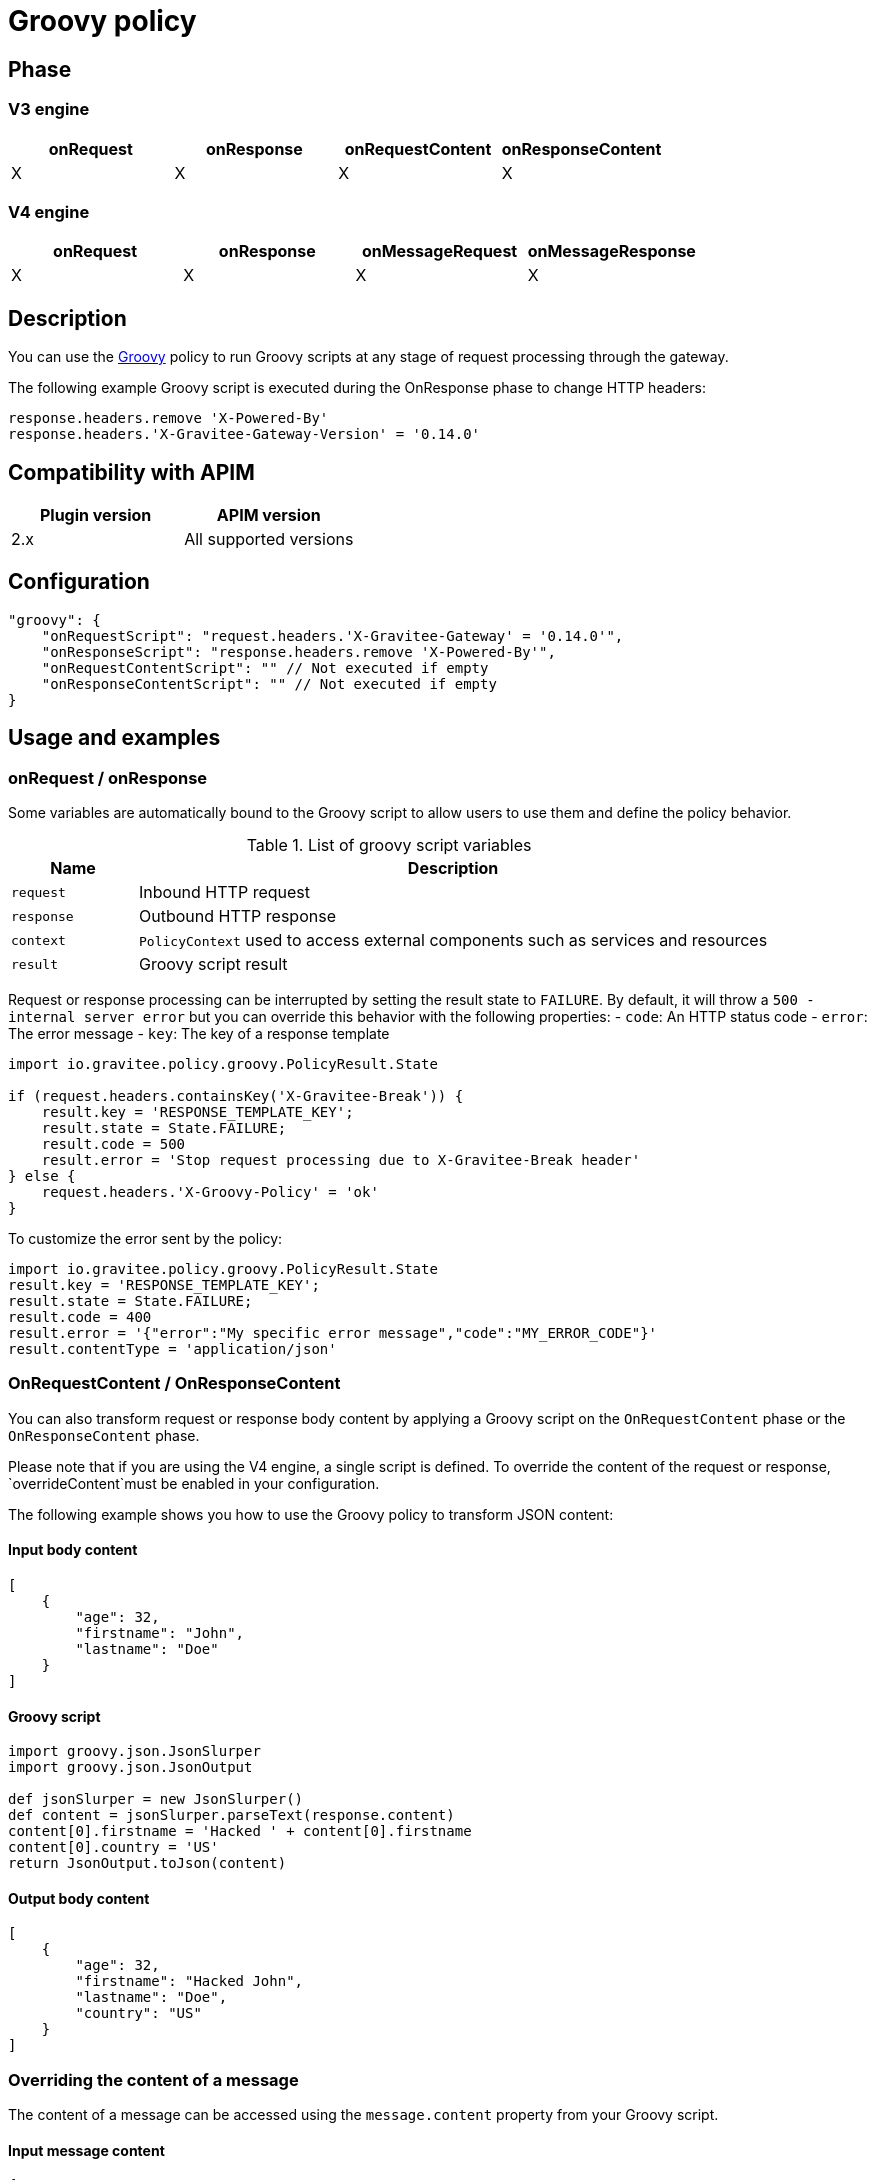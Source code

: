 = Groovy policy

ifdef::env-github[]
image:https://img.shields.io/static/v1?label=Available%20at&message=Gravitee.io&color=1EC9D2["Gravitee.io", link="https://download.gravitee.io/#graviteeio-apim/plugins/policies/gravitee-policy-groovy/"]
image:https://img.shields.io/badge/License-Apache%202.0-blue.svg["License", link="https://github.com/gravitee-io/gravitee-policy-groovy/blob/master/LICENSE.txt"]
image:https://img.shields.io/badge/semantic--release-conventional%20commits-e10079?logo=semantic-release["Releases", link="https://github.com/gravitee-io/gravitee-policy-groovy/releases"]
image:https://circleci.com/gh/gravitee-io/gravitee-policy-groovy.svg?style=svg["CircleCI", link="https://circleci.com/gh/gravitee-io/gravitee-policy-groovy"]
image:https://f.hubspotusercontent40.net/hubfs/7600448/gravitee-github-button.jpg["Join the community forum", link="https://community.gravitee.io?utm_source=readme", height=20]
endif::[]

== Phase

=== V3 engine

[cols="^2,^2,^2,^2",options="header"]
|===
|onRequest|onResponse|onRequestContent|onResponseContent

|X
|X
|X
|X
|===

=== V4 engine

[cols="4*", options="header"]
|===
^|onRequest
^|onResponse
^|onMessageRequest
^|onMessageResponse

^.^| X
^.^| X
^.^| X
^.^| X
|===

== Description

You can use the http://www.groovy-lang.org/[Groovy^] policy to run Groovy scripts at any stage of request processing through the gateway.

The following example Groovy script is executed during the OnResponse phase to change HTTP headers:

[source, groovy]
----
response.headers.remove 'X-Powered-By'
response.headers.'X-Gravitee-Gateway-Version' = '0.14.0'
----


== Compatibility with APIM

|===
|Plugin version | APIM version

|2.x            | All supported versions
|===

== Configuration

[source, json]
"groovy": {
    "onRequestScript": "request.headers.'X-Gravitee-Gateway' = '0.14.0'",
    "onResponseScript": "response.headers.remove 'X-Powered-By'",
    "onRequestContentScript": "" // Not executed if empty
    "onResponseContentScript": "" // Not executed if empty
}

== Usage and examples

=== onRequest / onResponse

Some variables are automatically bound to the Groovy script to allow users to use them and define the policy behavior.

[width="100%",cols="2,10",options="header"]
.List of groovy script variables
|===
| Name | Description

| `request` | Inbound HTTP request
| `response` | Outbound HTTP response
| `context` | `PolicyContext` used to access external components such as services and resources
| `result` | Groovy script result

|===

Request or response processing can be interrupted by setting the result state to `FAILURE`.
By default, it will throw a `500 - internal server error` but you can override this behavior with the following properties:
- `code`: An HTTP status code
- `error`: The error message
- `key`: The key of a response template

[source, groovy]
----
import io.gravitee.policy.groovy.PolicyResult.State

if (request.headers.containsKey('X-Gravitee-Break')) {
    result.key = 'RESPONSE_TEMPLATE_KEY';
    result.state = State.FAILURE;
    result.code = 500
    result.error = 'Stop request processing due to X-Gravitee-Break header'
} else {
    request.headers.'X-Groovy-Policy' = 'ok'
}
----

To customize the error sent by the policy:

[source, groovy]
----
import io.gravitee.policy.groovy.PolicyResult.State
result.key = 'RESPONSE_TEMPLATE_KEY';
result.state = State.FAILURE;
result.code = 400
result.error = '{"error":"My specific error message","code":"MY_ERROR_CODE"}'
result.contentType = 'application/json'
----

=== OnRequestContent / OnResponseContent

You can also transform request or response body content by applying a Groovy script on
the `OnRequestContent` phase or the `OnResponseContent` phase.

Please note that if you are using the V4 engine, a single script is defined. To override
the content of the request or response, `overrideContent`must be enabled in your configuration.

The following example shows you how to use the Groovy policy to transform JSON content:

==== Input body content
[source, json]
----
[
    {
        "age": 32,
        "firstname": "John",
        "lastname": "Doe"
    }
]
----

==== Groovy script
[source, groovy]
----
import groovy.json.JsonSlurper
import groovy.json.JsonOutput

def jsonSlurper = new JsonSlurper()
def content = jsonSlurper.parseText(response.content)
content[0].firstname = 'Hacked ' + content[0].firstname
content[0].country = 'US'
return JsonOutput.toJson(content)
----

==== Output body content
[source, json]
----
[
    {
        "age": 32,
        "firstname": "Hacked John",
        "lastname": "Doe",
        "country": "US"
    }
]
----

=== Overriding the content of a message

The content of a message can be accessed using the `message.content` property from your Groovy script.

==== Input message content
[source, json]
----
{
    "greeting": "Hello World !"
}
----

==== Groovy script
[source, groovy]
----
import groovy.json.JsonSlurper
import groovy.json.JsonOutput

def jsonSlurper = new JsonSlurper()
def content = jsonSlurper.parseText(message.content)
content.greeting = 'Hello Universe!'
return JsonOutput.toJson(content)
----

== Errors

=== Sandbox

Groovy policy comes with a native sandbox feature allowing to safely run Groovy scripts. The sandbox is based on a
predefined list of allowed methods, fields, constructors, and annotations.

The complete whitelist can be found here : https://raw.githubusercontent.com/gravitee-io/gravitee-policy-groovy/master/src/main/resources/groovy-whitelist[gravitee groovy whitelist]

This whitelist should be enough for almost all possible use cases. If you have specific needs which are not allowed by the built-in whitelist, you can extend (or even replace) the list with your own declarations.
For that, you can configure the gravitee.yml by specifying:

 * `groovy.whitelist.mode`: `append` or `replace`. This allows you to just append some new whitelisted definitions to the built-in list or completely replace it. We recommend you to always choose `append` unless you absolutely know what you are doing.
 * `groovy.whitelist.list`: allows declaring other methods, constructors, fields or annotations to the whitelist.
 ** start with `method` to allow a specific method (complete signature).
 ** start with `class` to allow a complete class. All methods, constructors and fields of the class will then be accessible.
 ** start with `new` to allow a specific constructor (complete signature).
 ** start with `field` to allow access to a specific field of a class.
 ** start with `annotation` to allow use of a specific annotation.

Example:
[source, yaml]
groovy:
  whitelist:
    mode: append
    list:
        - method java.time.format.DateTimeFormatter ofLocalizedDate java.time.format.FormatStyle
        - class java.time.format.DateTimeFormatter

*Note*: the `DateTimeFormatter` class is already part of the build-in whitelist.

*WARNING*: be care when you allow use of classes or methods. In some cases, giving access to all methods of a classes may allow access by transitivity to unwanted methods and may open security breaches.

=== Policy configuration

=== V3 engine

[cols="^2,^2,^2,^2",options="header"]
|===
|onRequestScript|onResponseScript|onRequestContentScript|onResponseContentScript

|This script will be executed during the `onRequest` phase.
|This script will be executed during the `onResponse` phase.
|This script will be executed during the `onRequestContent` phase, meaning that you can access the content of the request.
|This script will be executed during the `onRequestContent` phase, meaning that you can access the content of the response.
|===

=== V4 engine

[cols="^2,^2", options="header"]
|===
^|script
^|overrideContent

^.^|This script will be executed regardless of the phase.
^.^|If set to true, the content of the request, response, or message will be overridden by the result of the script.
|===

=== HTTP status code

|===
|Code |Message

| ```500```
| The Groovy script cannot be parsed/compiled or executed (mainly due to a syntax error)

|===

